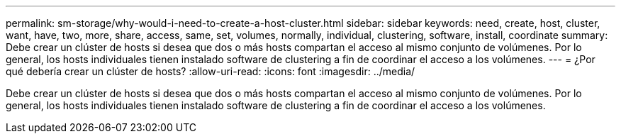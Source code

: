 ---
permalink: sm-storage/why-would-i-need-to-create-a-host-cluster.html 
sidebar: sidebar 
keywords: need, create, host, cluster, want, have, two, more, share, access, same, set, volumes, normally, individual, clustering, software, install, coordinate 
summary: Debe crear un clúster de hosts si desea que dos o más hosts compartan el acceso al mismo conjunto de volúmenes. Por lo general, los hosts individuales tienen instalado software de clustering a fin de coordinar el acceso a los volúmenes. 
---
= ¿Por qué debería crear un clúster de hosts?
:allow-uri-read: 
:icons: font
:imagesdir: ../media/


[role="lead"]
Debe crear un clúster de hosts si desea que dos o más hosts compartan el acceso al mismo conjunto de volúmenes. Por lo general, los hosts individuales tienen instalado software de clustering a fin de coordinar el acceso a los volúmenes.
